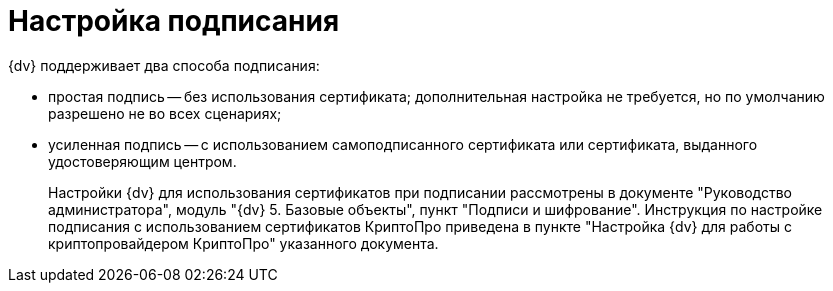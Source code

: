 = Настройка подписания

{dv} поддерживает два способа подписания:

* простая подпись -- без использования сертификата; дополнительная настройка не требуется, но по умолчанию разрешено не во всех сценариях;
* усиленная подпись -- с использованием самоподписанного сертификата или сертификата, выданного удостоверяющим центром.
+
Настройки {dv} для использования сертификатов при подписании рассмотрены в документе "Руководство администратора", модуль "{dv} 5. Базовые объекты", пункт "Подписи и шифрование". Инструкция по настройке подписания с использованием сертификатов КриптоПро приведена в пункте "Настройка {dv} для работы с криптопровайдером КриптоПро" указанного документа.
